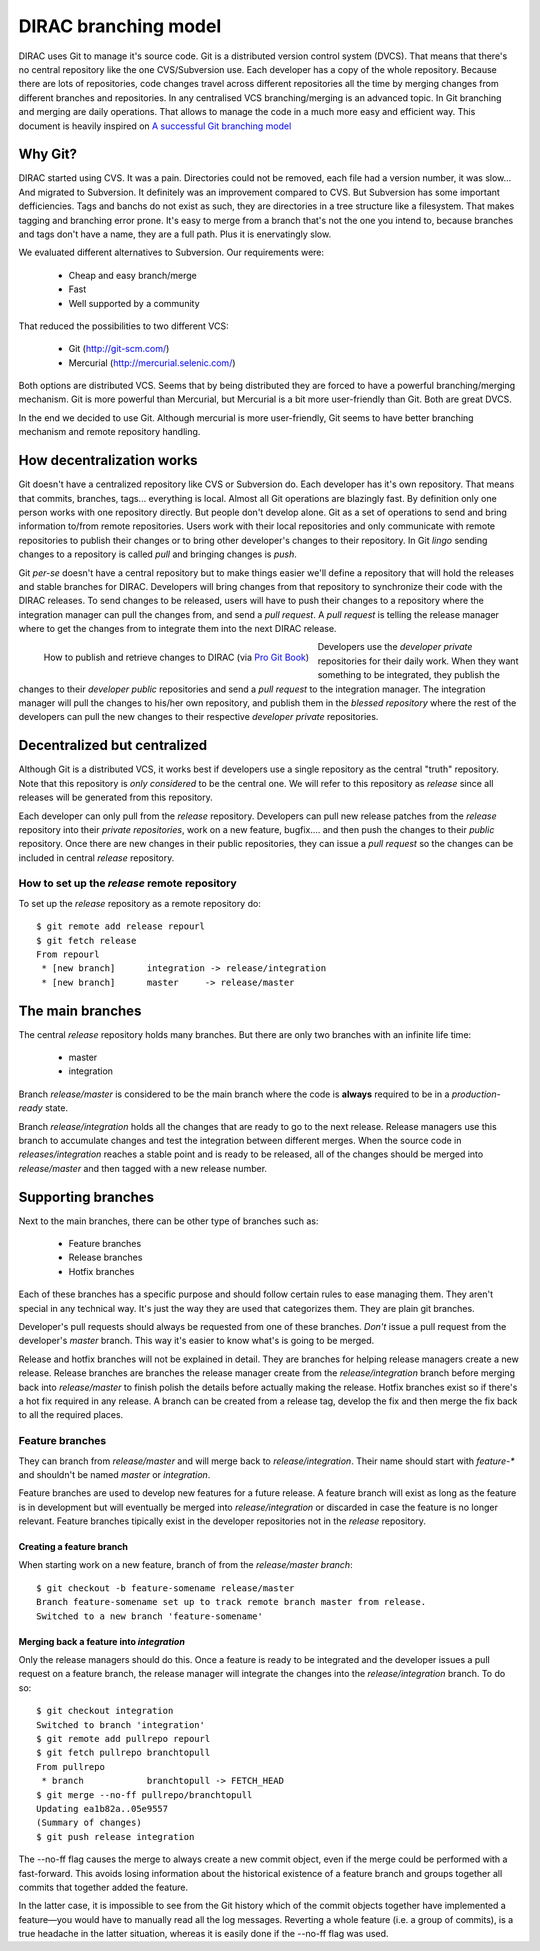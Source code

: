 ====================================
DIRAC branching model
====================================

DIRAC uses Git to manage it's source code. Git is a distributed version control system (DVCS). That means that there's no central repository like the one CVS/Subversion use. Each developer has a copy of the whole repository. Because there are lots of repositories, code changes travel across different repositories all the time by merging changes from different branches and repositories. In any centralised VCS branching/merging is an advanced topic. In Git branching and merging are daily operations. That allows to manage the code in a much more easy and efficient way. This document is heavily inspired on `A successful Git branching model <http://nvie.com/posts/a-successful-git-branching-model/>`_


Why Git?
==========

DIRAC started using CVS. It was a pain. Directories could not be removed, each file had a version number, it was slow... And migrated to Subversion. It definitely was an improvement compared to CVS. But Subversion has some important defficiencies. Tags and banchs do not exist as such, they are directories in a tree structure like a filesystem. That makes tagging and branching error prone. It's easy to merge from a branch that's not the one you intend to, because branches and tags don't have a name, they are a full path. Plus it is enervatingly slow.

We evaluated different alternatives to Subversion. Our requirements were:

 - Cheap and easy branch/merge
 - Fast
 - Well supported by a community

That reduced the possibilities to two different VCS:

 - Git (http://git-scm.com/)
 - Mercurial (http://mercurial.selenic.com/)
 
Both options are distributed VCS. Seems that by being distributed they are forced to have a powerful branching/merging mechanism. Git is more powerful than Mercurial, but Mercurial is a bit more user-friendly than Git. Both are great DVCS. 

In the end we decided to use Git. Although mercurial is more user-friendly, Git seems to have better branching mechanism and remote repository handling. 

How decentralization works
===========================

Git doesn't have a centralized repository like CVS or Subversion do. Each developer has it's own repository. That means that commits, branches, tags... everything is local. Almost all Git operations are blazingly fast. By definition only one person works with one repository directly. But people don't develop alone. Git as a set of operations to send and bring information to/from remote repositories. Users work with their local repositories and only communicate with remote repositories to publish their changes or to bring other developer's changes to their repository. In Git *lingo* sending changes to a repository is called *pull* and bringing changes is *push*.

Git *per-se* doesn't have a central repository but to make things easier we'll define a repository that will hold the releases and stable branches for DIRAC. Developers will bring changes from that repository to synchronize their code with the DIRAC releases. To send changes to be released, users will have to push their changes to a repository where the integration manager can pull the changes from, and send a *pull request*. A *pull request* is telling the release manager where to get the changes from to integrate them into the next DIRAC release.

.. figure:: integrationModel.png
    :align: left
    :alt: Schema on how changes flow between DIRAC and users
     
    How to publish and retrieve changes to DIRAC (via `Pro Git Book <http://progit.org/book/>`_)

Developers use the *developer private* repositories for their daily work. When they want something to be integrated, they publish the changes to their *developer public* repositories and send a *pull request* to the integration manager. The integration manager will pull the changes to his/her own repository, and publish them in the *blessed repository* where the rest of the developers can pull the new changes to their respective *developer private* repositories.


Decentralized but centralized
==============================

Although Git is a distributed VCS, it works best if developers use a single repository as the central "truth" repository. Note that this repository is *only considered* to be the central one. We will refer to this repository as *release* since all releases will be generated from this repository.

Each developer can only pull from the *release* repository. Developers can pull new release patches from the *release* repository into their *private repositories*, work on a new feature, bugfix.... and then push the changes to their *public* repository. Once there are new changes in their public repositories, they can issue a *pull request* so the changes can be included in central *release* repository.

----------------------------------------------
How to set up the *release* remote repository
----------------------------------------------

To set up the *release* repository as a remote repository do::

 $ git remote add release repourl
 $ git fetch release
 From repourl
  * [new branch]      integration -> release/integration
  * [new branch]      master     -> release/master

 
The main branches
====================

The central *release* repository holds many branches. But there are only two branches with an infinite life time:

 - master
 - integration
 
Branch *release/master* is considered to be the main branch where the code is **always** required to be in a *production-ready* state.

Branch *release/integration* holds all the changes that are ready to go to the next release. Release managers use this branch to accumulate changes and test the integration between different merges. When the source code in *releases/integration* reaches a stable point and is ready to be released, all of the changes should be merged into *release/master* and then tagged with a new release number.

Supporting branches
=====================

Next to the main branches, there can be other type of branches such as:

 - Feature branches
 - Release branches
 - Hotfix branches
 
Each of these branches has a specific purpose and should follow certain rules to ease managing them. They aren't special in any technical way. It's just the way they are used that categorizes them. They are plain git branches.

Developer's pull requests should always be requested from one of these branches. *Don't* issue a pull request from the developer's *master* branch. This way it's easier to know what's is going to be merged.

Release and hotfix branches will not be explained in detail. They are branches for helping release managers create a new release. Release branches are branches the release manager create from the *release/integration* branch before merging back into *release/master* to finish polish the details before actually making the release. Hotfix branches exist so if there's a hot fix required in any release. A branch can be created from a release tag, develop the fix and then merge the fix back to all the required places.

------------------
Feature branches
------------------

They can branch from *release/master* and will merge back to *release/integration*. Their name should start with *feature-\** and shouldn't be named *master* or *integration*. 

Feature branches are used to develop new features for a future release. A feature branch will exist as long as the feature is in development but will eventually be merged into *release/integration* or discarded in case the feature is no longer relevant. Feature branches tipically exist in the developer repositories not in the *release* repository.

Creating a feature branch
--------------------------

When starting work on a new feature, branch of from the *release/master branch*::
 
  $ git checkout -b feature-somename release/master
  Branch feature-somename set up to track remote branch master from release.
  Switched to a new branch 'feature-somename'

Merging back a feature into *integration*
-------------------------------------------

Only the release managers should do this. Once a feature is ready to be integrated and the developer issues a pull request on a feature branch, the release manager will integrate the changes into the *release/integration* branch. To do so::

  $ git checkout integration
  Switched to branch 'integration'
  $ git remote add pullrepo repourl
  $ git fetch pullrepo branchtopull
  From pullrepo
   * branch            branchtopull -> FETCH_HEAD
  $ git merge --no-ff pullrepo/branchtopull
  Updating ea1b82a..05e9557
  (Summary of changes)
  $ git push release integration
 
The --no-ff flag causes the merge to always create a new commit object, even if the merge could be performed with a fast-forward. This avoids losing information about the historical existence of a feature branch and groups together all commits that together added the feature. 

In the latter case, it is impossible to see from the Git history which of the commit objects together have implemented a feature—you would have to manually read all the log messages. Reverting a whole feature (i.e. a group of commits), is a true headache in the latter situation, whereas it is easily done if the --no-ff flag was used.

